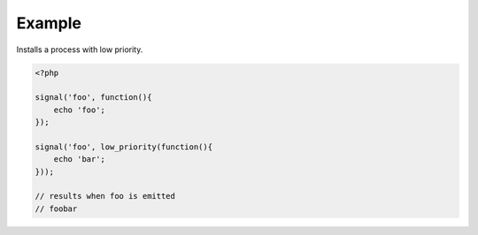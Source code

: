 .. /low_priority.php generated using docpx on 01/10/13 09:25pm
.. function:: low_priority()


    Registers the given process to have a low priority.
    
    Processes registered with a low priority will be executed after those with 
    a high and default priority.
    
    This allows for controlling the order of processes rather than using FIFO.
    
    A low priority process is useful when multiple processes will execute and it 
    must always be one of the very last to run.
    
    This registers the priority as *PHP_INT_MAX*.
    
    .. note::
    
       This is not an interruption.
       
       Installed interruptions will still be executed after a low priority 
       process.

    :param callable|process $process: PHP Callable or \XPSPL\Process.

    :rtype: object Process


Example
+++++++
 
Installs a process with low priority.

.. code-block:: php

   <?php
   
   signal('foo', function(){
       echo 'foo';
   });
   
   signal('foo', low_priority(function(){
       echo 'bar';
   }));

   // results when foo is emitted
   // foobar




